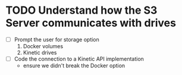 * TODO Understand how the S3 Server communicates with drives
  - [ ] Prompt the user for storage option
    1. Docker volumes
    2. Kinetic drives
  - [ ] Code the connection to a Kinetic API implementation
    - ensure we didn't break the Docker option
